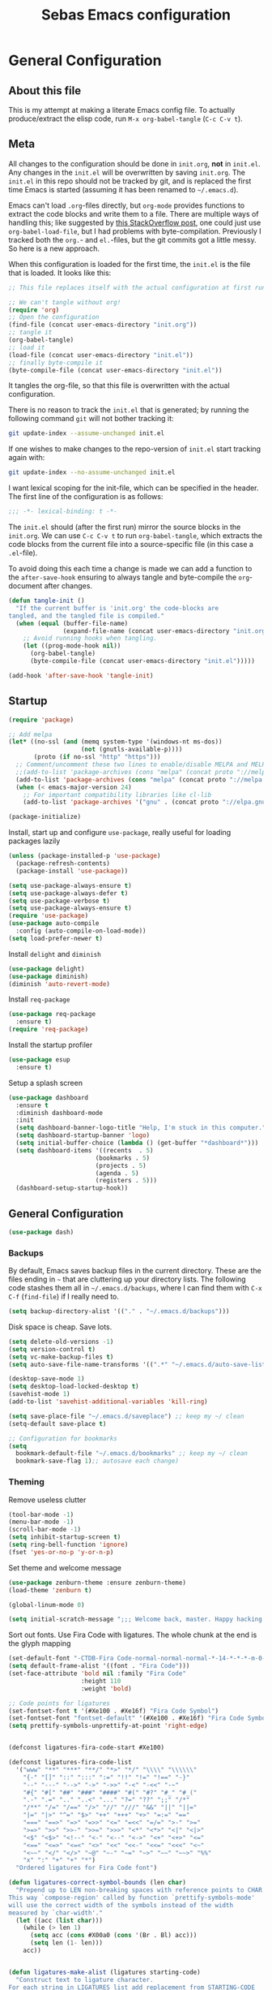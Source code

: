 #+TITLE: Sebas Emacs configuration
#+OPTIONS: toc:4 h:4
#+BABEL: :cache yes
#+PROPERTY: header-args :tangle init.el
#+PROPERTY: tangle init.el

* General Configuration
** About this file
   :PROPERTIES:
   :CUSTOM_ID: babel-init
   :END:
<<babel-init>>

This is my attempt at making a literate Emacs config file.
To actually produce/extract the elisp code, run =M-x org-babel-tangle= (=C-c C-v t=).

** Meta

All changes to the configuration should be done in =init.org=, *not* in
=init.el=. Any changes in the =init.el= will be overwritten by saving
=init.org=. The =init.el= in this repo should not be tracked by git, and
is replaced the first time Emacs is started (assuming it has been renamed
to =~/.emacs.d=).

Emacs can't load =.org=-files directly, but =org-mode= provides functions
to extract the code blocks and write them to a file. There are multiple
ways of handling this; like suggested by [[http://emacs.stackexchange.com/questions/3143/can-i-use-org-mode-to-structure-my-emacs-or-other-el-configuration-file][this StackOverflow post]], one
could just use =org-babel-load-file=, but I had problems with
byte-compilation. Previously I tracked both the =org.=- and =el.=-files,
but the git commits got a little messy. So here is a new approach.

When this configuration is loaded for the first time, the ~init.el~ is
the file that is loaded. It looks like this:

#+BEGIN_SRC emacs-lisp :tangle no
;; This file replaces itself with the actual configuration at first run.

;; We can't tangle without org!
(require 'org)
;; Open the configuration
(find-file (concat user-emacs-directory "init.org"))
;; tangle it
(org-babel-tangle)
;; load it
(load-file (concat user-emacs-directory "init.el"))
;; finally byte-compile it
(byte-compile-file (concat user-emacs-directory "init.el"))
#+END_SRC

It tangles the org-file, so that this file is overwritten with the actual
configuration.

There is no reason to track the =init.el= that is generated; by running
the following command =git= will not bother tracking it:

#+BEGIN_SRC sh :tangle no
git update-index --assume-unchanged init.el
#+END_SRC

If one wishes to make changes to the repo-version of =init.el= start
tracking again with:

#+BEGIN_SRC sh :tangle no
git update-index --no-assume-unchanged init.el
#+END_SRC

I want lexical scoping for the init-file, which can be specified in the
header. The first line of the configuration is as follows:

#+BEGIN_SRC emacs-lisp
;;; -*- lexical-binding: t -*-
#+END_SRC

The =init.el= should (after the first run) mirror the source blocks in
the =init.org=. We can use =C-c C-v t= to run =org-babel-tangle=, which
extracts the code blocks from the current file into a source-specific
file (in this case a =.el=-file).

To avoid doing this each time a change is made we can add a function to
the =after-save-hook= ensuring to always tangle and byte-compile the
=org=-document after changes.

#+BEGIN_SRC emacs-lisp
(defun tangle-init ()
  "If the current buffer is 'init.org' the code-blocks are
tangled, and the tangled file is compiled."
  (when (equal (buffer-file-name)
               (expand-file-name (concat user-emacs-directory "init.org")))
    ;; Avoid running hooks when tangling.
    (let ((prog-mode-hook nil))
      (org-babel-tangle)
      (byte-compile-file (concat user-emacs-directory "init.el")))))

(add-hook 'after-save-hook 'tangle-init)
#+END_SRC

** Startup

#+BEGIN_SRC emacs-lisp
  (require 'package)

  ;; Add melpa
  (let* ((no-ssl (and (memq system-type '(windows-nt ms-dos))
                      (not (gnutls-available-p))))
         (proto (if no-ssl "http" "https")))
    ;; Comment/uncomment these two lines to enable/disable MELPA and MELPA Stable as desired
    ;;(add-to-list 'package-archives (cons "melpa" (concat proto "://melpa.org/packages/")) t)
    (add-to-list 'package-archives (cons "melpa" (concat proto "://melpa.org/packages/")) t)
    (when (< emacs-major-version 24)
      ;; For important compatibility libraries like cl-lib
      (add-to-list 'package-archives '("gnu" . (concat proto "://elpa.gnu.org/packages/")))))

  (package-initialize)
#+END_SRC

Install, start up and configure =use-package=, really useful for loading packages lazily

#+BEGIN_SRC emacs-lisp
(unless (package-installed-p 'use-package)
  (package-refresh-contents)
  (package-install 'use-package))

(setq use-package-always-ensure t)
(setq use-package-always-defer t)
(setq use-package-verbose t)
(setq use-package-always-ensure t)
(require 'use-package)
(use-package auto-compile
  :config (auto-compile-on-load-mode))
(setq load-prefer-newer t)
#+END_SRC

Install =delight= and =diminish=

#+BEGIN_SRC emacs-lisp
(use-package delight)
(use-package diminish)
(diminish 'auto-revert-mode)
#+END_SRC

Install =req-package=

#+BEGIN_SRC emacs-lisp
(use-package req-package
  :ensure t)
(require 'req-package)
#+END_SRC

Install the startup profiler

#+BEGIN_SRC emacs-lisp
  (use-package esup
    :ensure t)
#+END_SRC

Setup a splash screen

#+BEGIN_SRC emacs-lisp
(use-package dashboard
  :ensure t
  :diminish dashboard-mode
  :init
  (setq dashboard-banner-logo-title "Help, I'm stuck in this computer.")
  (setq dashboard-startup-banner 'logo)
  (setq initial-buffer-choice (lambda () (get-buffer "*dashboard*")))
  (setq dashboard-items '((recents  . 5)
                        (bookmarks . 5)
                        (projects . 5)
                        (agenda . 5)
                        (registers . 5)))
  (dashboard-setup-startup-hook))
#+END_SRC

** General Configuration

#+BEGIN_SRC emacs-lisp
(use-package dash)
#+END_SRC

*** Backups

By default, Emacs saves backup files in the current directory. These are the files ending in =~= that are cluttering up your directory lists. The following code stashes them all in =~/.emacs.d/backups=, where I can find them with =C-x C-f= (=find-file=) if I really need to.

#+BEGIN_SRC emacs-lisp
(setq backup-directory-alist '(("." . "~/.emacs.d/backups")))
#+END_SRC

Disk space is cheap. Save lots.

#+BEGIN_SRC emacs-lisp
(setq delete-old-versions -1)
(setq version-control t)
(setq vc-make-backup-files t)
(setq auto-save-file-name-transforms '((".*" "~/.emacs.d/auto-save-list/" t)))

(desktop-save-mode 1)
(setq desktop-load-locked-desktop t)
(savehist-mode 1)
(add-to-list 'savehist-additional-variables 'kill-ring)

(setq save-place-file "~/.emacs.d/saveplace") ;; keep my ~/ clean
(setq-default save-place t)

;; Configuration for bookmarks
(setq
  bookmark-default-file "~/.emacs.d/bookmarks" ;; keep my ~/ clean
  bookmark-save-flag 1);; autosave each change)
#+END_SRC

*** Theming

Remove useless clutter

#+BEGIN_SRC emacs-lisp
(tool-bar-mode -1)
(menu-bar-mode -1)
(scroll-bar-mode -1)
(setq inhibit-startup-screen t)
(setq ring-bell-function 'ignore)
(fset 'yes-or-no-p 'y-or-n-p)
#+END_SRC

Set theme and welcome message

#+BEGIN_SRC emacs-lisp
(use-package zenburn-theme :ensure zenburn-theme)
(load-theme 'zenburn t)

(global-linum-mode 0)

(setq initial-scratch-message ";;; Welcome back, master. Happy hacking.")
#+END_SRC

Sort out fonts. Use Fira Code with ligatures. The whole chunk at the end is the glyph mapping

#+BEGIN_SRC emacs-lisp
(set-default-font "-CTDB-Fira Code-normal-normal-normal-*-14-*-*-*-m-0-iso10646-1")
(setq default-frame-alist '((font . "Fira Code")))
(set-face-attribute 'bold nil :family "Fira Code"
					:height 110
					:weight 'bold)

;; Code points for ligatures
(set-fontset-font t '(#Xe100 . #Xe16f) "Fira Code Symbol")
(set-fontset-font "fontset-default" '(#Xe100 . #Xe16f) "Fira Code Symbol")
(setq prettify-symbols-unprettify-at-point 'right-edge)


(defconst ligatures-fira-code-start #Xe100)

(defconst ligatures-fira-code-list
  '("www" "**" "***" "**/" "*>" "*/" "\\\\" "\\\\\\"
    "{-" "[]" "::" ":::" ":=" "!!" "!=" "!==" "-}"
    "--" "---" "-->" "->" "->>" "-<" "-<<" "-~"
    "#{" "#[" "##" "###" "####" "#(" "#?" "#_" "#_("
    ".-" ".=" ".." "..<" "..." "?=" "??" ";;" "/*"
    "/**" "/=" "/==" "/>" "//" "///" "&&" "||" "||="
    "|=" "|>" "^=" "$>" "++" "+++" "+>" "=:=" "=="
    "===" "==>" "=>" "=>>" "<=" "=<<" "=/=" ">-" ">="
    ">=>" ">>" ">>-" ">>=" ">>>" "<*" "<*>" "<|" "<|>"
    "<$" "<$>" "<!--" "<-" "<--" "<->" "<+" "<+>" "<="
    "<==" "<=>" "<=<" "<>" "<<" "<<-" "<<=" "<<<" "<~"
    "<~~" "</" "</>" "~@" "~-" "~=" "~>" "~~" "~~>" "%%"
    "x" ":" "+" "+" "*")
  "Ordered ligatures for Fira Code font")

(defun ligatures-correct-symbol-bounds (len char)
  "Prepend up to LEN non-breaking spaces with reference points to CHAR.
This way `compose-region' called by function `prettify-symbols-mode'
will use the correct width of the symbols instead of the width
measured by `char-width'."
  (let ((acc (list char)))
    (while (> len 1)
      (setq acc (cons #X00a0 (cons '(Br . Bl) acc)))
      (setq len (1- len)))
    acc))


(defun ligatures-make-alist (ligatures starting-code)
  "Construct text to ligature character.
For each string in LIGATURES list add replacement from STARTING-CODE
sequentially."
  (mapcar (lambda (l)
            (let ((n starting-code))
              (setq starting-code (1+ starting-code))
              (when l
                (cons l (ligatures-correct-symbol-bounds
                         (length l) n)))))
          ligatures))

(defun ligatures-fira-code-setup ()
  "Add Fira Code ligatures to `prettify-symbols-alist'."
  (setq prettify-symbols-alist (append (ligatures-make-alist
                                        ligatures-fira-code-list
                                        ligatures-fira-code-start)
				       prettify-symbols-alist)))
(ligatures-fira-code-setup)
(global-prettify-symbols-mode 1)
(global-prettify-symbols-mode)
#+END_SRC

*** Modeline configuration

#+BEGIN_SRC emacs-lisp
  (use-package spaceline
    ;;:require ein all-the-icons spaceline-all-the-icons nyan-mode anzu evil flycheck
    :demand
    :config
    (setq nyan-wavy-trail t)
    (nyan-mode t)
    (setq powerline-default-separator 'butt)
    (setq anzu-cons-mode-line-p nil)
    ;; Uncomment for evil mode (TODO: actually learn how to use evil mode)
    ;; (evil-mode 1)
    ;; (setq evil-default-state 'emacs)

    (require 'spaceline-config)
    (require 'spaceline-segments)

    (defun my/spaceline--theme (left second-left &rest additional-segments)
      "Convenience function for the spacemacs and emacs themes."
      (spaceline-compile
        `(,left
          (anzu :priority 4)
          auto-compile
          ,second-left
          major-mode
          (process :when active)
          ((flycheck-error flycheck-warning flycheck-info)
           :when active
           :priority -9)
          ;;(minor-modes :when active)
          (mu4e-alert-segment :when active)
          (erc-track :when active)
          (version-control :when active
                           :priority 7)
          (org-pomodoro :when active)
          (org-clock :when active)
          nyan-cat)
        `(which-function
          (python-pyvenv :fallback python-pyenv)
          purpose
          (battery :when active)
          (selection-info :priority 2)
          input-method
          ((point-position
            line-column)
           :priority -10)
          (global :when active)
          ,@additional-segments
          (hud :priority -10)))

      (setq-default mode-line-format '("%e" (:eval (spaceline-ml-main)))))

    (defun my/spaceline-spacemacs-theme (&rest additional-segments)
      "Install the modeline used by Spacemacs.
  ADDITIONAL-SEGMENTS are inserted on the right, between `global' and
  `buffer-position'."
      (apply 'my/spaceline--theme
             '((persp-name
                workspace-number
                window-number)
               :fallback evil-state
               :face highlight-face
               :priority -10)
             '((buffer-modified buffer-id remote-host)
               :priority -10)
             additional-segments))
    (my/spaceline-spacemacs-theme)
    (which-function-mode))
#+END_SRC

*** Sentences end with a single space

In my world, sentences end with a single space. This makes
sentence navigation commands work for me.

#+BEGIN_SRC emacs-lisp
(setq sentence-end-double-space nil)
#+END_SRC

*** Change "yes or no" to "y or n"

Lazy people like me never want to type "yes" when "y" will suffice.

#+BEGIN_SRC emacs-lisp
(fset 'yes-or-no-p 'y-or-n-p)
#+END_SRC

*** Minibuffer editing - more space!

Sometimes you want to be able to do fancy things with the text
that you're entering into the minibuffer. Sometimes you just want
to be able to read it, especially when it comes to lots of text.
This binds =C-M-e= in a minibuffer so that you can edit the
contents of the minibuffer before submitting it.

#+BEGIN_SRC emacs-lisp
(use-package miniedit
  :ensure t
  :commands minibuffer-edit
  :init (miniedit-install))
#+END_SRC

*** Undo tree mode - visualize your undos and branches

People often struggle with the Emacs undo model, where there's really no concept of "redo" - you simply undo the undo.
This lets you use =C-x u= (=undo-tree-visualize=) to visually walk through the changes you've made, undo back to a certain point (or redo), and go down different branches.

#+BEGIN_SRC emacs-lisp :drill:
(use-package undo-tree
  :diminish
  :config
  (progn
    (global-undo-tree-mode)
    (setq undo-tree-visualizer-timestamps t)
    (setq undo-tree-visualizer-diff t))
  :bind (("C-z" . undo-tree-undo)
		 ("C-S-z" . undo-tree-redo)))
#+END_SRC

*** Help - guide-key

It's hard to remember keyboard shortcuts. The =which-key= package pops up help after a short delay.

#+BEGIN_SRC emacs-lisp
  (use-package which-key
    :ensure t
    :init
    (which-key-mode))
#+END_SRC

Use this to see the key bindings in a mode

#+BEGIN_SRC emacs-lisp
  (use-package discover-my-major
    :ensure t
    :bind (("C-h C-m" . discover-my-major)
           ("C-h M-m" . discover-my-mode)))
#+END_SRC

*** Killing text

From https://github.com/itsjeyd/emacs-config/blob/emacs24/init.el
Determine scope for next invocation of =kill-region= or
=kill-ring-save=: When called interactively with no active
region, operate on a single line. Otherwise, operate on region.

#+BEGIN_SRC emacs-lisp
(defadvice kill-region (before slick-cut activate compile)
  "When called interactively with no active region, kill a single line instead."
  (interactive
    (if mark-active (list (region-beginning) (region-end))
      (list (line-beginning-position)
        (line-beginning-position 2)))))
#+END_SRC

*** Ido mode
Never turn this off
#+BEGIN_SRC emacs-lisp
(ido-mode 1)
(setq ido-enable-flex-matching t)
(setq ido-everywhere t)
#+END_SRC

*** Smoother scrolling

#+BEGIN_SRC emacs-lisp
;; scroll one line at a time (less "jumpy" than defaults)
(setq mouse-wheel-scroll-amount '(1 ((shift) . 1))) ;; one line at a time
(setq mouse-wheel-progressive-speed nil) ;; don't accelerate scrolling
(setq mouse-wheel-follow-mouse 't) ;; scroll window under mouse
(setq scroll-step 1) ;; keyboard scroll one line at a time

(setq scroll-preserve-screen-position t) ;; Make point remain "in place"
#+END_SRC

*** Highlight matching parents

#+BEGIN_SRC emacs-lisp
(show-paren-mode 1)
(setq show-paren-delay 0)
#+END_SRC

*** Truncate lines by default
#+BEGIN_SRC emacs-lisp
(set-default 'truncate-lines t)
#+END_SRC

#+BEGIN_SRC emacs-lisp
(show-paren-mode 1)
(setq show-paren-delay 0)
#+END_SRC

*** Highlight cursor when screen moves

#+BEGIN_SRC emacs-lisp
  (use-package beacon
    :ensure t
    :delight
    :init
    (beacon-mode 1))
#+END_SRC

** Navigation
*** Tabs to switch buffers

Use Ctrl+Tab and Shift+Ctrl+Tab to switch buffers like in Firefox. TODO: This conflicts sometimes with Org mode opening headers and similar.

#+BEGIN_SRC emacs-lisp
(global-set-key (kbd "<C-tab>") 'next-buffer)
(global-set-key (kbd "<C-S-iso-lefttab>") 'previous-buffer)
#+END_SRC

*** Pop to mark

Handy way of getting back to previous places.

#+BEGIN_SRC emacs-lisp
(bind-key "C-x p" 'pop-to-mark-command)
(setq set-mark-command-repeat-pop t)
#+END_SRC

*** Windmove - switching between windows

Windmove lets you move between windows with something more natural than cycling through =C-x o= (=other-window=).
Windmove doesn't behave well with Org, so we need to use different keybindings. (The letters are basically WASD on the right hand, but on Colemak)

#+BEGIN_SRC emacs-lisp
(use-package windmove
  :bind
  (("<f2> i" . windmove-right)
   ("<f2> n" . windmove-left)
   ("<f2> u" . windmove-up)
   ("<f2> e" . windmove-down)
   ))
#+END_SRC

*** Save list of recently accessed files

#+BEGIN_SRC emacs-lisp
(use-package recentf
  :ensure t
  :init
  (recentf-mode 1)
  (setq delete-old-versions t)
  (setq recentf-max-menu-items 30)
  (run-at-time nil (* 5 60) 'recentf-save-list)
  :bind (("C-x C-r" . recentf-open-files)))
#+END_SRC

*** Smartscan

From https://github.com/itsjeyd/emacs-config/blob/emacs24/init.el, this makes =M-n= and =M-p= look for the symbol at point.

#+BEGIN_SRC emacs-lisp
(use-package smartscan
  :ensure t
  :config (global-smartscan-mode t))
#+END_SRC

*** IBuffer
Use IBuffer with =C-x C-b= to better organize current buffers
#+BEGIN_SRC emacs-lisp
(use-package ibuffer
  :ensure t
  :config
  (progn
	(setq ibuffer-saved-filter-groups
		  (quote (("default"
				   ("emacs" (or
							 (name . "^\\*scratch\\*$")
							 (name . "^\\*Messages\\*$")))
				   ("Org" ;; all org-related buffers
					(mode . org-mode))
				   ("Mail"
					(or  ;; mail-related buffers
					 (mode . message-mode)
					 (mode . mail-mode)
					 ;; etc.; all your mail related modes
					 ))
				   ("Programming" ;; prog stuff not already in MyProjectX
					(or
					 (mode . c-mode)
					 (mode . perl-mode)
					 (mode . python-mode)
					 (mode . emacs-lisp-mode)
					 (mode . haskell-mode)
					 ;; etc
					 ))
				   ("ERC"   (mode . erc-mode))))))
	(add-hook 'ibuffer-mode-hook
			  (lambda ()
				(ibuffer-switch-to-saved-filter-groups "default"))))
  :bind ("C-x C-b" . ibuffer))
#+END_SRC

*** Open line and open line above like in Vim
=C-o= opens the next line, =M-o= opens the previous line.
#+BEGIN_SRC emacs-lisp
;; Behave like vi's o command
(defun open-next-line (arg)
  "Move to the next line and then opens a line.
    See also `newline-and-indent'."
  (interactive "p")
  (end-of-line)
  (open-line arg)
  (next-line 1)
  (when newline-and-indent
    (indent-according-to-mode)))
(global-set-key (kbd "C-o") 'open-next-line)

;; Behave like vi's O command
(defun open-previous-line (arg)
  "Open a new line before the current one.
     See also `newline-and-indent'."
  (interactive "p")
  (beginning-of-line)
  (open-line arg)
  (when newline-and-indent
    (indent-according-to-mode)))
(global-set-key (kbd "M-o") 'open-previous-line)
#+END_SRC

*** Highlight symbol like Vim's "*"

#+BEGIN_SRC emacs-lisp
(use-package highlight-symbol
  :ensure t
  :diminish
  :bind (("C-*" . highlight-symbol-next)
		 ("C-x *" . highlight-symbol-prev)))
#+END_SRC

** Org-mode

*** Modules
Org has a whole bunch of optional modules. These are the ones I'm
currently experimenting with.

#+BEGIN_SRC emacs-lisp :drill:
(setq org-modules '(org-bbdb
                      org-gnus
                      org-drill
                      org-info
                      org-jsinfo
                      org-habit
                      org-irc
                      org-mouse
                      org-protocol
                      org-annotate-file
                      org-eval
                      org-expiry
                      org-interactive-query
                      org-man
                      org-collector
                      org-panel
                      org-screen
                      org-toc))
(eval-after-load 'org
 '(org-load-modules-maybe t))
;; Prepare stuff for org-export-backends
(setq org-export-backends '(org latex icalendar html ascii))
(setq org-goto-interface 'outline-path-completion
      org-goto-max-level 10)
#+END_SRC


Useful template to insert elisp code blocks:

#+BEGIN_SRC emacs-lisp
;; add <el for emacs-lisp expansion
(eval-after-load 'org
  '(add-to-list 'org-structure-template-alist
             '("el" "#+BEGIN_SRC emacs-lisp\n?\n#+END_SRC" "<src lang=\"emacs-lisp\">\n?\n</src>")))
#+END_SRC

*** Keyboard shortcuts

#+BEGIN_SRC emacs-lisp
(bind-key "C-c r" 'org-capture)
(bind-key "C-c a" 'org-agenda)
(bind-key "C-c l" 'org-store-link)
(bind-key "C-c L" 'org-insert-link-global)
(bind-key "C-c O" 'org-open-at-point-global)
(bind-key "<f9> <f9>" 'org-agenda-list)
(bind-key "<f9> <f8>" (lambda () (interactive) (org-capture nil "r")))
#+END_SRC

=append-next-kill= is more useful to me than =org-table-copy-region=.


* Programming

Some general stuff. Setup outline mode so we can use heading levels for code navigation and organization.

#+BEGIN_SRC emacs-lisp
(use-package outshine
  :diminish
  :init
  (add-hook 'outline-minor-mode-hook 'outshine-hook-function))

;; Enables outline-minor-mode for *ALL* programming buffers
(add-hook 'prog-mode-hook 'outline-minor-mode)
#+END_SRC

*** Smartparens

Use smartparens to automatically open and close pairs of parens and quotes. But not "'" (single quote) because this is often used in identifiers in Haskell.

Opening curly braces in C++ also opens newline and indents.

Use =sp-cheat-sheet= for an overview of commands.

#+BEGIN_SRC emacs-lisp
  (use-package smartparens
    :ensure t
    :diminish smartparens-mode
    :init (smartparens-global-mode t)
    :config
    (progn
      (require 'smartparens-config)
      ;;;;;;;;;;;;;;;;;;;
      ;; keybinding management

      (define-key sp-keymap (kbd "C-c s r n") 'sp-narrow-to-sexp)
      (define-key sp-keymap (kbd "C-M-f") 'sp-forward-sexp)
      (define-key sp-keymap (kbd "C-M-b") 'sp-backward-sexp)
      (define-key sp-keymap (kbd "C-M-d") 'sp-down-sexp)
      (define-key sp-keymap (kbd "C-M-a") 'sp-backward-down-sexp)
      (define-key sp-keymap (kbd "C-S-a") 'sp-beginning-of-sexp)
      (define-key sp-keymap (kbd "C-S-d") 'sp-end-of-sexp)

      (define-key sp-keymap (kbd "C-M-e") 'sp-up-sexp)
      (define-key emacs-lisp-mode-map (kbd ")") 'sp-up-sexp)
      (define-key sp-keymap (kbd "C-M-u") 'sp-backward-up-sexp)
      (define-key sp-keymap (kbd "C-M-t") 'sp-transpose-sexp)

      (define-key sp-keymap (kbd "C-M-n") 'sp-next-sexp)
      (define-key sp-keymap (kbd "C-M-p") 'sp-previous-sexp)

      (define-key sp-keymap (kbd "C-M-k") 'sp-kill-sexp)
      (define-key sp-keymap (kbd "C-M-w") 'sp-copy-sexp)

      (define-key sp-keymap (kbd "M-<delete>") 'sp-unwrap-sexp)
      (define-key sp-keymap (kbd "M-<backspace>") 'sp-backward-unwrap-sexp)

      (define-key sp-keymap (kbd "C-<right>") 'sp-forward-slurp-sexp)
      (define-key sp-keymap (kbd "C-<left>") 'sp-forward-barf-sexp)
      (define-key sp-keymap (kbd "C-M-<left>") 'sp-backward-slurp-sexp)
      (define-key sp-keymap (kbd "C-M-<right>") 'sp-backward-barf-sexp)

      (define-key sp-keymap (kbd "M-D") 'sp-splice-sexp)
      (define-key sp-keymap (kbd "C-M-<delete>") 'sp-splice-sexp-killing-forward)
      (define-key sp-keymap (kbd "C-M-<backspace>") 'sp-splice-sexp-killing-backward)
      (define-key sp-keymap (kbd "C-S-<backspace>") 'sp-splice-sexp-killing-around)

      (define-key sp-keymap (kbd "C-]") 'sp-select-next-thing-exchange)
      (define-key sp-keymap (kbd "C-<left_bracket>") 'sp-select-previous-thing)
      (define-key sp-keymap (kbd "C-M-]") 'sp-select-next-thing)

      (define-key sp-keymap (kbd "M-F") 'sp-forward-symbol)
      (define-key sp-keymap (kbd "M-B") 'sp-backward-symbol)

      (define-key sp-keymap (kbd "C-c s t") 'sp-prefix-tag-object)
      (define-key sp-keymap (kbd "C-c s p") 'sp-prefix-pair-object)
      (define-key sp-keymap (kbd "C-c s c") 'sp-convolute-sexp)
      (define-key sp-keymap (kbd "C-c s a") 'sp-absorb-sexp)
      (define-key sp-keymap (kbd "C-c s e") 'sp-emit-sexp)
      (define-key sp-keymap (kbd "C-c s p") 'sp-add-to-previous-sexp)
      (define-key sp-keymap (kbd "C-c s n") 'sp-add-to-next-sexp)
      (define-key sp-keymap (kbd "C-c s j") 'sp-join-sexp)
      (define-key sp-keymap (kbd "C-c s s") 'sp-split-sexp)))

  (sp-local-pair 'c++-mode "{" nil :post-handlers '((my/create-newline-and-enter-sexp "RET")))
  (defun my/create-newline-and-enter-sexp (&rest _ignored)
    "Open a new brace or bracket expression, with relevant newlines and indent. "
    (newline)
    (indent-according-to-mode)
    (forward-line -1)
    (indent-according-to-mode))
#+END_SRC

*** Company and Flycheck

Setup =company= and =flycheck= for code completion.

#+BEGIN_SRC emacs-lisp
  (use-package company
    :ensure t
    :diminish
    :init (add-hook 'after-init-hook 'global-company-mode))

  (use-package flycheck
    :ensure t
    :after fringe-helper
    :diminish
    :init
    (add-hook 'after-init-hook #'global-flycheck-mode)
    :config
    (progn
      (global-flycheck-mode t)
      ;; because git-gutter is in the left fringe
      (setq flycheck-indication-mode 'right-fringe)
      ;; A non-descript, left-pointing arrow
      (fringe-helper-define 'flycheck-fringe-bitmap-double-arrow 'center
        "...X...."
        "..XX...."
        ".XXX...."
        "XXXX...."
        ".XXX...."
        "..XX...."
        "...X....")))
#+END_SRC

Always indent new lines

#+BEGIN_SRC emacs-lisp
(global-set-key (kbd "RET") 'newline-and-indent)
#+END_SRC

*** Git

Magit is magical for source control

#+BEGIN_SRC emacs-lisp
(use-package magit
  :ensure t
  :init
  (autoload 'magit-status "magit" nil t)
  :bind ("C-x g" . magit-status))

(use-package magithub
  :after magit
  :config
  (magithub-feature-autoinject t)
  (setq magithub-clone-default-directory "~/Proggy"))
#+END_SRC

Show git statuses on the gutter

#+BEGIN_SRC emacs-lisp
(use-package fringe-helper
    :ensure t)

(use-package git-gutter-fringe+
    :ensure t
    :delight git-gutter+-mode
    :config
    (progn
      (global-git-gutter+-mode)
      (git-gutter+-enable-fringe-display-mode)
      ;; places the git gutter outside the margins.
      (setq-default fringes-outside-margins t)
      ;; Set not-so-bright colours
      (set-face-foreground 'git-gutter-fr+-modified "goldenrod1")
      (set-face-foreground 'git-gutter-fr+-added    "chartreuse3")
      (set-face-foreground 'git-gutter-fr+-deleted  "firebrick")
      ;; thin fringe bitmaps
      (fringe-helper-define 'git-gutter-fr+-added '(center repeated)
                            "XXX.....")
      (fringe-helper-define 'git-gutter-fr+-modified '(center repeated)
                            "XXX.....")
      (fringe-helper-define 'git-gutter-fr+-deleted 'bottom
                            "X......."
                            "XX......"
                            "XXX....."
                            "XXXX....")))
#+END_SRC

*** Projectile

Use =Projectile= for project management. Start with =C-c p=

#+BEGIN_SRC emacs-lisp
(use-package projectile
  :ensure t
  :delight '(:eval (concat " " (projectile-project-name)))
  :init
  (progn
    (setq projectile-keymap-prefix (kbd "C-c p"))
    (setq projectile-completion-system 'default)
    (setq projectile-enable-caching t)
    (projectile-global-mode))
  :config
  (setq projectile-mode-line '(:eval (format "[%s]" (projectile-project-name)))))
#+END_SRC

*** Perspective

Use =Perspective= for workspaces. A workspace is called a perspective. Commands are prefixed by =C-x x=:
- =s= -- persp-switch: Query a perspective to switch or create
- =k= -- persp-remove-buffer: Query a buffer to remove from current perspective
- =c= -- persp-kill : Query a perspective to kill
- =r= -- persp-rename: Rename current perspective
- =a= -- persp-add-buffer: Query an open buffer to add to current perspective
- =A= -- persp-set-buffer: Add buffer to current perspective and remove it from all others
- =i= -- persp-import: Import a given perspective from another frame.
- =n=, <right> -- persp-next : Switch to next perspective
- =p=, <left> -- persp-prev: Switch to previous perspective

The important ones are probably s, a, n, and p.

#+BEGIN_SRC emacs-lisp
(use-package perspective
  :ensure t
  :diminish
  :init
  (persp-mode))
#+END_SRC

*** Ivy

Use =Ivy= instead of =Helm=. Interesting key-bindings:
- =C-c g= -- find file in current git repository
- =C-c j= -- grep in current git respository

#+BEGIN_SRC emacs-lisp

(use-package counsel
  :ensure t)

(use-package counsel-projectile
  :ensure t)

(use-package counsel-spotify
  :ensure t)
 
(use-package avy
  :ensure t)

(use-package ivy 
  :ensure t
  :delight
  :bind
  (("C-'" . ivy-avy)
   ("C-s" . swiper)
   ("M-x" . counsel-M-x)
   ("C-x C-f" . counsel-find-file)
   ("C-c g" . counsel-git)
   ("C-c j" . counsel-git-grep)
   ("C-c k" . counsel-ag)
   ("C-x l" . counsel-locate))
  :config
  (ivy-mode 1)
  ;; add ‘recentf-mode’ and bookmarks to ‘ivy-switch-buffer’.
  (setq ivy-use-virtual-buffers t)
  ;; number of result lines to display
  (setq ivy-height 15)
  ;; does not count candidates
  (setq ivy-count-format "")
  ;; no regexp by default
  (setq ivy-initial-inputs-alist nil)
  ;; configure regexp engine.
  (setq ivy-re-builders-alist
	;; allow input not in order
        '((t   . ivy--regex-ignore-order)))
  (setq magit-completing-read-function 'ivy-completing-read)
  (counsel-projectile-mode))
#+END_SRC

*** Treemacs

From https://github.com/Alexander-Miller/treemacs. This is a sidebar/navigator that integrates with =Projectile=. For advanced layout, you need both git and python3. Use =C-c tn= or =<f8>= to start/show/go to treemacs. With projectile, use =C-c tt=.
When in treemacs, use =n/p= to move, =M-n/M-p= to move to same-height neighbour =u= to go to parent, and =C-n/C-k= to move between projects.
Experiment using =C-p= for project administration (TODO).

#+BEGIN_SRC emacs-lisp
  (use-package treemacs
    :ensure t
    :config
    (progn
      (setq treemacs-follow-after-init          t
            treemacs-width                      28
            treemacs-indentation                2
            treemacs-collapse-dirs              (if (executable-find "python") 3 0)
            treemacs-silent-refresh             nil
            treemacs-change-root-without-asking nil
            treemacs-sorting                    'alphabetic-desc
            treemacs-show-hidden-files          t
            treemacs-never-persist              nil
            treemacs-is-never-other-window      nil
            treemacs-goto-tag-strategy          'refetch-index)

      (treemacs-follow-mode t)
      ;;(treemacs-tag-follow-mode t)
      (setq treemacs-tag-follow-delay 1.0)
      (treemacs-filewatch-mode t)
      (treemacs-git-mode 'extended))
    :bind
    (:map global-map
          ([f8]         . treemacs-toggle)
          ("M-0"        . treemacs-select-window)
          ("C-c 1"      . treemacs-delete-other-windows)
          ("C-c tn"     . treemacs)
          ("C-c tB"     . treemacs-bookmark)
          ("C-c t C-t"  . treemacs-find-file)
          ("C-c t M-t"  . treemacs-find-tag)))
#+END_SRC

Use treemacs constrained to the projectile project.

#+BEGIN_SRC emacs-lisp
(req-package treemacs-projectile
  :require treemacs projectile
  :ensure t
  :config
  (setq treemacs-header-function #'treemacs-projectile-create-header)
  :bind (:map global-map
              ("C-c tt" . treemacs-projectile)))
#+END_SRC

** C and Family

It offers (based on [[https://github.com/hlissner/doom-emacs/tree/master/modules/lang/cc][=Doom=]] emacs)

- Code completion (=company-irony=)
- eldoc support (=irony-eldoc=)
- Syntax-checking (=flycheck-irony=)
- Code navigation (=rtags=)
- File Templates (=c-mode, c++-mode=)
- Snippets (=cc-mode, c-mode, c++-mode=)
- Several improvements to C++11 indentation and syntax highlighting

It requires having =rtags= and =irony-server= installed.

Many tools will require you to have a =compilation database= (i.e. a =compile_commands.json= file).
If you use CMake, run it with =-DCMAKE_EXPORT_COMPILE_COMMANDS=ON .=, otherwise, use the cool BEAR tool, for example =bear make=.

*** Style

Set indentation style to the One True Style (Kernighan & Ritchie). Also, indentation with tabs. This is the objectively better option and everyone else is wrong (but spaces for alignment).

#+BEGIN_SRC
(setq c-auto-newline 1) ;; auto newline after curly, semicolon, etc
(setq-default c-default-style "k&r"
			  tab-width 4
			  c-basic-offset 4)
(setq guess-offset-quiet-p t)
#+END_SRC

Show the name of the function where you're located.

#+BEGIN_SRC emacs-lisp
(add-hook 'c-mode-common-hook
  (lambda ()
    (which-function-mode t)))
#+END_SRC

Use c-likes for editing =glsl= files. Also add the correct file extensions to c++ mode.
#+BEGIN_SRC emacs-lisp
  (use-package glsl-mode
    :ensure t
    :init
    (add-to-list 'auto-mode-alist '("\\.vert\\'" . glsl-mode))
    (add-to-list 'auto-mode-alist '("\\.frag\\'" . glsl-mode))
    (add-to-list 'auto-mode-alist '("\\.tesc\\'" . glsl-mode))
    (add-to-list 'auto-mode-alist '("\\.tese\\'" . glsl-mode)))

  (setq auto-mode-alist (cons '("\.cl$" . c-mode) auto-mode-alist))

  (add-to-list 'auto-mode-alist '("\\.h\\'" . c++-mode))
  (add-to-list 'auto-mode-alist '("\\.hpp\\'" . c++-mode))
  (add-to-list 'auto-mode-alist '("\\.cpp\\'" . c++-mode))
#+END_SRC

Highlight FIXME, TODO, etc

#+BEGIN_SRC emacs-lisp
(add-hook 'c-mode-common-hook
               (lambda ()
                (font-lock-add-keywords nil
                 '(("\\<\\(FIXME\\|TODO\\|BUG\\)" 1 font-lock-warning-face t)))))
#+END_SRC

Try mucking about with layout and style (TODO).

#+BEGIN_SRC emacs-lisp
    ;; C/C++ style settings
  (use-package cc-mode
    :config
    (c-toggle-electric-state -1)
    (c-toggle-auto-newline -1)
    (c-set-offset 'substatement-open '0) ; don't indent brackets
    (c-set-offset 'inline-open       '+)
    (c-set-offset 'block-open        '+)
    (c-set-offset 'brace-list-open   '+)
    (c-set-offset 'case-label        '+)
    (c-set-offset 'access-label      '-)
    (c-set-offset 'arglist-intro     '+)
    (c-set-offset 'arglist-close     '0)
    ;; Indent privacy keywords at same level as class properties
    ;; (c-set-offset 'inclass #'+cc-c-lineup-inclass)
    )

  (use-package modern-cpp-font-lock
    :ensure t
    :init
    (add-hook 'c++-mode-hook #'modern-c++-font-lock-mode))

#+END_SRC

*** RTags

Install from the package manager or from here https://github.com/Andersbakken/rtags
You need a running =rdm= server, which should start automatically, or do it with

#+BEGIN_SRC bash :tangle no
rdm &
rc -J $PROJECT_ROOT  # loads PROJECT_ROOT's compile_commands.json
#+END_SRC

Mostly use =M-.= to jump to symbol.

#+BEGIN_SRC emacs-lisp
  (use-package rtags
    :ensure t
    :init
    (add-hook 'c-mode-hook 'rtags-start-process-unless-running)
    (add-hook 'c++-mode-hook 'rtags-start-process-unless-running)
    :config
    (setq rtags-autostart-diagnostics t
          rtags-use-bookmarks nil
          rtags-completions-enabled nil
          ;; If not using ivy or helm to view results, use a pop-up window rather
          ;; than displaying it in the current window...
          rtags-results-buffer-other-window t
          ;; ...and don't auto-jump to first match before making a selection.
          rtags-jump-to-first-match nil))
#+END_SRC

Use =ivy= to browse the tags.

#+BEGIN_SRC emacs-lisp
  (req-package ivy-rtags
    :ensure t
    :require ivy rtags
    :config
    (setq rtags-display-result-backend 'ivy))
#+END_SRC

*** Irony

=irony-mode= is an Emacs minor-mode that aims at improving the editing experience for the C, C++ and Objective-C languages.
On the first run, =irony-mode= will ask you to build and install =irony-server=. To do so, type =M-x irony-install-server= RET.

#+BEGIN_SRC emacs-lisp
    (req-package irony
      :ensure t
      :require flycheck-irony company-irony irony-eldoc
      :diminish
      :commands irony-install-server
      :init
      (add-hook 'c++-mode-hook 'irony-mode)
      (add-hook 'c-mode-hook 'irony-mode)
      (add-hook 'objc-mode-hook 'irony-mode)

      (add-hook 'irony-mode-hook 'irony-cdb-autosetup-compile-options)

      ;; Company completion
      (eval-after-load 'company
        '(add-to-list 'company-backends 'company-irony))

      ;; Checker with flycheck
      (eval-after-load 'flycheck
        '(add-hook 'flycheck-mode-hook #'flycheck-irony-setup)))
#+END_SRC

*** Convenience

Switch between header and source files with =C-c o= and compile with =C-c b=.

#+BEGIN_SRC emacs-lisp
(add-hook 'c-mode-common-hook
  (lambda()
    (local-set-key  (kbd "C-c o") 'ff-find-other-file)
     (local-set-key  (kbd "C-c b") 'compile)))
#+END_SRC

** Python

Use elpy with flycheck, ein, and jedi. These executables will probably have to be installed separately by the system package manager. Run =elpy-config= to set paths and other stuff.

#+BEGIN_SRC emacs-lisp
(req-package elpy
  :ensure t
  :require flycheck py-autopep8 ein jedi
  :diminish elpy-mode
  :diminish highlight-indentation-mode
  :config
  (elpy-enable)
  (setq python-shell-interpreter "ipython"
      python-shell-interpreter-args "-i --simple-prompt")
  (setq elpy-syntax-check-command "pylint")
  (setq elpy-modules (delq 'elpy-module-flymake elpy-modules))
  (add-hook 'elpy-mode-hook 'flycheck-mode)
  (add-hook 'elpy-mode-hook 'py-autopep8-enable-on-save)
  (setq elpy-rpc-backend "jedi"))
#+END_SRC

** Lisp and Family

Enable =paredit= (structural editing, like slurping and stuff).

#+BEGIN_SRC emacs-lisp
  (use-package paredit
    :ensure t
    :diminish
    :init
    (autoload 'enable-paredit-mode "paredit" "Turn on pseudo-structural editing of Lisp code." t)
    (add-hook 'scheme-mode-hook 'enable-paredit-mode)

    (add-hook 'lisp-mode-hook 'enable-paredit-mode)
    (add-hook 'lisp-interation-hook 'enable-paredit-mode)

    (add-hook 'inferior-scheme-mode-hook 'enable-paredit-mode))
#+END_SRC

*** Common Lisp

Use the Steel Bank compiler. Be sure to check if the executable is installed and if it's in the PATH.

#+BEGIN_SRC emacs-lisp
(setq inferior-lisp-program "sbcl")
#+END_SRC

Use Slime for the actual editing.

#+BEGIN_SRC emacs-lisp

(use-package slime
  :ensure t
  :config
  (progn
    (add-hook 'lisp-mode-hook (lambda () (slime-mode t)))
    (add-hook 'lisp-mode-hook
	      (lambda ()
		(set (make-local-variable 'lisp-indent-function)
		     'common-lisp-indent-function)
		(sp-pair "`" nil :actions :rem)))
    (add-hook 'inferior-lisp-mode-hook (lambda () (inferior-slime-mode t)))
    (slime-setup)
    (slime-setup '(slime-fancy slime-asdf slime-banner))
    (setq slime-complete-symbol*-fancy t)
    (setq slime-complete-symbol-function 'slime-fuzzy-complete-symbol)))
#+END_SRC

*** Clojure

Use clojure with Cider.

#+BEGIN_SRC emacs-lisp
(req-package clojure-mode
  :ensure t
  :require clojure-mode-extra-font-locking cider paredit
;;  :mode ("\\.edn$" "\\.boot$" "\\.cljs.*$" ("lein.env" . enh-ruby-mode))
  :config
  (progn
	(add-hook 'clojure-mode-hook 'paredit-mode)
	(add-hook 'clojure-mode-hook 'subword-mode)
	;; A little more syntax highlighting
	(require 'clojure-mode-extra-font-locking)))
#+END_SRC

Configure Cider

#+BEGIN_SRC emacs-lisp
  (use-package cider
    :ensure t
    :init
    ;; provides minibuffer documentation for the code you're typing into the repl
    (add-hook 'cider-mode-hook 'cider-turn-on-eldoc-mode)
    ;; go right to the REPL buffer when it's finished connecting
    (setq cider-repl-pop-to-buffer-on-connect t)

    ;; When there's a cider error, show its buffer and switch to it
    (setq cider-show-error-buffer t)
    (setq cider-auto-select-error-buffer t)

    ;; Where to store the cider history.
    (setq cider-repl-history-file "~/.emacs.d/cider-history")

    ;; Wrap when navigating history.
    (setq cider-repl-wrap-history t)

    ;; enable paredit in your REPL
    (add-hook 'cider-repl-mode-hook 'paredit-mode)

    (defun cider-refresh ()
      (interactive)
      (cider-interactive-eval (format "(user/reset)")))

    (defun cider-user-ns ()
      (interactive)
      (cider-repl-set-ns "user"))

    (eval-after-load 'cider
      '(progn
         (define-key clojure-mode-map (kbd "C-M-r") 'cider-refresh)
         (define-key clojure-mode-map (kbd "C-c u") 'cider-user-ns)
         (define-key cider-mode-map (kbd "C-c u") 'cider-user-ns))))
#+END_SRC

** OCaml

Syntax highlighting, REPL, and debugging are provided by Tuareg. We do have to make sure that =opam= is installed.

#+BEGIN_SRC emacs-lisp
(use-package tuareg
  :ensure t
  :diminish
  :init
  (progn
	(add-hook 'tuareg-mode-hook 'tuareg-imenu-set-imenu)
	(setq auto-mode-alist
		  (append '(("\\.ml[ily]?$" . tuareg-mode)
					("\\.topml$" . tuareg-mode))
				  auto-mode-alist))
	(autoload 'utop-setup-ocaml-buffer "utop" "Toplevel for OCaml" t)
	(add-hook 'tuareg-mode-hook 'utop-setup-ocaml-buffer)))
#+END_SRC

Other facilities like code completion are handled by Merlin.

#+BEGIN_SRC emacs-lisp
(use-package merlin
  :ensure t
  :diminish
  :config
  (progn
	(setq opam-share (substring (shell-command-to-string "opam config var share") 0 -1))
	(add-to-list 'load-path (concat opam-share "/emacs/site-lisp"))

	;; Enable Merlin for ML buffers
	(add-hook 'tuareg-mode-hook 'merlin-mode)
	(setq merlin-use-auto-complete-mode t)
	(setq merlin-error-after-save nil)

	(define-key merlin-mode-map
	  (kbd "C-c <up>") 'merlin-type-enclosing-go-up)
	(define-key merlin-mode-map
	  (kbd "C-c <down>") 'merlin-type-enclosing-go-down)
	(set-face-background 'merlin-type-face "#88FF44")))

;; -- enable auto-complete -------------------------------
;; Not required, but useful along with merlin-mode
(use-package auto-complete
  :ensure t
  :init
  (add-hook 'tuareg-mode-hook 'auto-complete-mode))

(use-package ocp-indent
  :defer t)

(setq opam-share (substring (shell-command-to-string "opam config var share") 0 -1))
#+END_SRC

** Latexes

Use AucTex (or however they capitalize it).

#+BEGIN_SRC emacs-lisp
(use-package auctex
  :disabled t
  :ensure t)

(unless (locate-library "auctex")
  (package-install 'auctex))
(load "auctex.el" nil t t)
#+END_SRC

Make Latex mode auto-save, view PDFs, and activate spellcheck. Also activate RefTex for bibliography insertion.

#+BEGIN_SRC emacs-lisp
(setq TeX-PDF-mode t)
(setq TeX-auto-save t)
(setq TeX-parse-self t)
(add-hook 'LaTeX-mode-hook 'visual-line-mode)
(add-hook 'LaTeX-mode-hook 'flyspell-mode)
(add-hook 'LaTeX-mode-hook 'LaTeX-math-mode)

(add-hook 'LaTeX-mode-hook 'turn-on-reftex)
(setq reftex-plug-into-AUCTeX t)
#+END_SRC

Change reftex-var to markdown-pandoc format, so they can be parsed and converted by pandoc.
#+BEGIN_SRC emacs-lisp
  ;;TODO: do this more cleanly
  (use-package markdown-mode
    :ensure t
    :init
    (eval-after-load 'reftex-vars
      '(progn
         (setq reftex-cite-format '((?\C-m . "[@%l]")))))
    (add-hook 'markdown-mode-hook 'reftex-mode)
    (add-hook 'markdown-mode-hook 'flyspell-mode))
#+END_SRC

** Haskell

Use intero for the editing. TODO: test again between intero, dante, ghc-mod, and such.
Also automatically run =haskell-mode-stylish-buffer= on save. Intero *requires* =stack= and =ghc-mod=.

- Code completion (company-ghc)
- Look up documentation (hoogle)
- eldoc support (intero)
- REPL (ghci)
- Syntax-checking (flycheck)
- Code navigation (intero)

Useful keybindings:


|             |                                |                          |
|-------------+--------------------------------+--------------------------|
| =C-c ! l=   | flycheck-list-errors           | See a list of all errors |
| =C-c ! n/p= | flycheck-(next/previous)-error | Jump to next/prev error  |
| =M-.=       | intero-goto-definition         | Go to symbol definition  |
| =C-c C-t=   | intero-type-at                 | Show type at cursor      |
| =C-c C-r=   | intero-apply-suggestion        | Apply =GHC= suggestion   |
|             |                                |                          |


#+BEGIN_SRC emacs-lisp
  (use-package haskell-mode
    :mode "\\.hs$"
    :mode ("\\.ghci$" . ghci-script-mode)
    :mode ("\\.cabal$" . haskell-cabal-mode)
    :interpreter (("runghc" . haskell-mode)
                  ("runhaskell" . haskell-mode))
    :config
    (load "haskell-mode-autoloads" nil t)
    (autoload 'switch-to-haskell "inf-haskell" nil t))
#+END_SRC

Setup intero:

#+BEGIN_SRC emacs-lisp
  (use-package intero
    :ensure t
    :hook (haskell-mode . intero-mode)
    :diminish
    :config
    (add-hook 'haskell-mode-hook
              (lambda ()
                (add-hook 'before-save-hook 'haskell-mode-stylish-buffer nil 'make-it-local)))
    (add-hook 'intero-mode-hook #'(flycheck-mode eldoc-mode))
    :config
    (haskell-process-args-cabal-repl (quote ("--ghc-option=-ferror-spans")))
    (haskell-process-auto-import-loaded-modules t)
    (haskell-process-log t)
    (haskell-process-suggest-hoogle-imports t)
    (haskell-process-suggest-remove-import-lines t)
    (haskell-process-type (quote cabal-repl))
    (haskell-tags-on-save t))

  (use-package hindent
    :ensure t
    :hook (haskell-mode . hindent-mode))
#+END_SRC

Company for completion:

#+BEGIN_SRC emacs-lisp
  (req-package company-ghc
    :ensure t
    :require haskell-mode company
    :after haskell-mode
    :diminish
    :init
    (add-hook 'haskell-mode-hook #'ghc-comp-init)

    (setq company-ghc-show-info 'oneline))
#+END_SRC
** Rust

Rust support to Emacs.

- Code completion (=racer=)
- Syntax checking (=flycheck=)
- Eldoc support (=go-eldoc=)
- Snippets

=racer= is required, so make sure it's installed!

#+BEGIN_SRC emacs-lisp
(use-package rust-mode
  :ensure t
  :mode "\\.rs$")
#+END_SRC

Setup racer, flycheck and company:

#+BEGIN_SRC emacs-lisp
  (req-package racer
    :ensure t
    :require rust-mode
    :diminish
    :after rust-mode
    :hook (rust-mode . racer-mode)
    :config
    (setenv "PATH" (concat (getenv "PATH") (substitute-in-file-name ":$HOME/.cargo/bin/")))
    (add-to-list 'exec-path (substitute-in-file-name "$HOME/.cargo/bin/"))

    (add-hook 'rust-mode-hook #'eldoc-mode)

    (setq racer-cmd (executable-find "racer")
          racer-rust-src-path (or (getenv "RUST_SRC_PATH")
                                  (expand-file-name "rust/src/" (substitute-in-file-name "$HOME/.rustup/toolchains/stable-x86_64-unknown-linux-gnu/lib/rustlib/src/"))))

    (unless (file-exists-p racer-cmd)
      (warn "rust-mode: racer binary can't be found; auto-completion is disabled")))


  (req-package company-racer
    :ensure t
    :require company
    :after racer
    :config
    (with-eval-after-load 'company
      (add-to-list 'company-backends 'company-racer)))


  (req-package flycheck-rust
    :ensure t
    :require flycheck
    :after rust-mode
    :hook (flycheck-mode . flycheck-rust-setup)
    :config (add-hook 'rust-mode-hook #'flycheck-mode))
#+END_SRC


* Bookend

** Resolve dependency graph, download, and install.
#+BEGIN_SRC emacs-lisp
(require 'git-gutter-fringe+)
(require 'racer)
(require 'ivy)
(require 'company-racer)
(require 'flycheck-rust)
(require 'treemacs-projectile)
(require 'ivy-rtags)
(require 'irony)
(require 'elpy)
(require 'clojure-mode)
(require 'company-ghc)
(require 'spaceline)
(req-package-finish)
#+END_SRC
